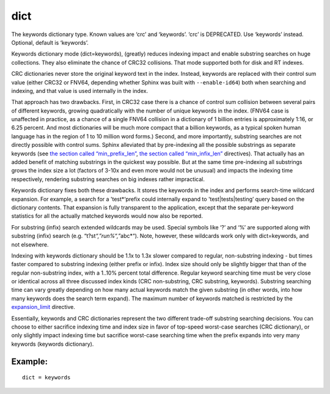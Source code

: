 dict
~~~~

The keywords dictionary type. Known values are ‘crc’ and ‘keywords’.
‘crc’ is DEPRECATED. Use ‘keywords’ instead. Optional, default is
‘keywords’.

Keywords dictionary mode (dict=keywords), (greatly) reduces indexing
impact and enable substring searches on huge collections. They also
eliminate the chance of CRC32 collisions. That mode supported both for
disk and RT indexes.

CRC dictionaries never store the original keyword text in the index.
Instead, keywords are replaced with their control sum value (either
CRC32 or FNV64, depending whether Sphinx was built with
``--enable-id64``) both when searching and indexing, and that value is
used internally in the index.

That approach has two drawbacks. First, in CRC32 case there is a chance
of control sum collision between several pairs of different keywords,
growing quadratically with the number of unique keywords in the index.
(FNV64 case is unaffected in practice, as a chance of a single FNV64
collision in a dictionary of 1 billion entries is approximately 1:16, or
6.25 percent. And most dictionaries will be much more compact that a
billion keywords, as a typical spoken human language has in the region
of 1 to 10 million word forms.) Second, and more importantly, substring
searches are not directly possible with control sums. Sphinx alleviated
that by pre-indexing all the possible substrings as separate keywords
(see `the section called
“min\_prefix\_len” <../../index_configuration_options/minprefix_len.md>`__,
`the section called
“min\_infix\_len” <../../index_configuration_options/mininfix_len.md>`__
directives). That actually has an added benefit of matching substrings
in the quickest way possible. But at the same time pre-indexing all
substrings grows the index size a lot (factors of 3-10x and even more
would not be unusual) and impacts the indexing time respectively,
rendering substring searches on big indexes rather impractical.

Keywords dictionary fixes both these drawbacks. It stores the keywords
in the index and performs search-time wildcard expansion. For example, a
search for a 'test\*‘prefix could internally expand to
'test\|tests\|testing’ query based on the dictionary contents. That
expansion is fully transparent to the application, except that the
separate per-keyword statistics for all the actually matched keywords
would now also be reported.

For substring (infix) search extended wildcards may be used. Special
symbols like ‘?’ and ‘%’ are supported along with substring (infix)
search (e.g. “t?st\ *“,”run%“,”*\ abc\*“). Note, however, these
wildcards work only with dict=keywords, and not elsewhere.

Indexing with keywords dictionary should be 1.1x to 1.3x slower compared
to regular, non-substring indexing - but times faster compared to
substring indexing (either prefix or infix). Index size should only be
slightly bigger that than of the regular non-substring index, with a
1..10% percent total difference. Regular keyword searching time must be
very close or identical across all three discussed index kinds (CRC
non-substring, CRC substring, keywords). Substring searching time can
vary greatly depending on how many actual keywords match the given
substring (in other words, into how many keywords does the search term
expand). The maximum number of keywords matched is restricted by the
`expansion\_limit <../../searchd_program_configuration_options/expansionlimit.md>`__
directive.

Essentially, keywords and CRC dictionaries represent the two different
trade-off substring searching decisions. You can choose to either
sacrifice indexing time and index size in favor of top-speed worst-case
searches (CRC dictionary), or only slightly impact indexing time but
sacrifice worst-case searching time when the prefix expands into very
many keywords (keywords dictionary).

Example:
^^^^^^^^

::


    dict = keywords


